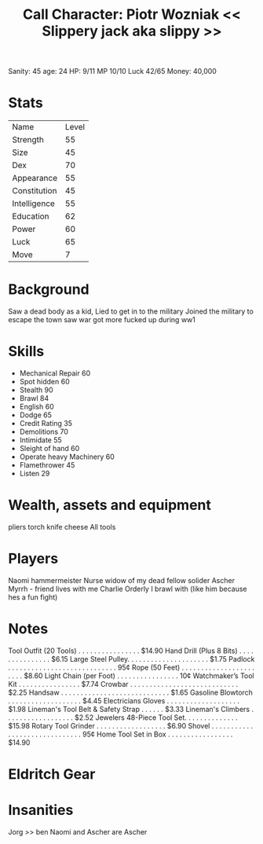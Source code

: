 #+TITLE: Call Character: Piotr Wozniak << Slippery jack aka slippy >>
Sanity: 45
age: 24
HP: 9/11
MP 10/10
Luck 42/65 
Money: 40,000
* Stats
| Name         | Level |
| Strength     |    55 |
| Size         |    45 |
| Dex          |    70 |
| Appearance   |    55 |
| Constitution |    45 |
| Intelligence |    55 |
| Education    |    62 |
| Power        |    60 |
| Luck         |    65 |
| Move         |     7 |


* Background
    Saw a dead body as a kid, Lied to get in to the military Joined the military to escape the town saw war got more fucked up during ww1

* Skills

- Mechanical Repair 60
- Spot hidden 60 
- Stealth 90 
- Brawl 84
- English 60
- Dodge 65
- Credit Rating 35
- Demolitions 70
- Intimidate 55
- Sleight of hand 60
- Operate heavy Machinery 60
- Flamethrower 45
- Listen 29 


* Wealth, assets and equipment
pliers
torch
knife
cheese
All tools

* Players
Naomi hammermeister Nurse widow of my dead fellow solider
Ascher Myrrh - friend lives with me
Charlie Orderly I brawl with (like him because hes a fun fight)
* Notes
Tool Outfit (20 Tools) . . . . . . . . . . . . . . . . $14.90
Hand Drill (Plus 8 Bits) . . . . . . . . . . . . . . . $6.15
Large Steel Pulley. . . . . . . . . . . . . . . . . . . . . $1.75
Padlock . . . . . . . . . . . . . . . . . . . . . . . . . . . . 95¢
Rope (50 Feet) . . . . . . . . . . . . . . . . . . . . . . . $8.60
Light Chain (per Foot) . . . . . . . . . . . . . . . . 10¢
Watchmaker’s Tool Kit . . . . . . . . . . . . . . . . $7.74
Crowbar . . . . . . . . . . . . . . . . . . . . . . . . . . . . $2.25
Handsaw . . . . . . . . . . . . . . . . . . . . . . . . . . . . $1.65
Gasoline Blowtorch . . . . . . . . . . . . . . . . . . . $4.45
Electricians Gloves . . . . . . . . . . . . . . . . . . . $1.98
Lineman's Tool Belt & Safety Strap . . . . . . $3.33
Lineman's Climbers . . . . . . . . . . . . . . . . . . $2.52
Jewelers 48-Piece Tool Set. . . . . . . . . . . . . . $15.98
Rotary Tool Grinder . . . . . . . . . . . . . . . . . . $6.90
Shovel . . . . . . . . . . . . . . . . . . . . . . . . . . . . . . 95¢
Home Tool Set in Box . . . . . . . . . . . . . . . . . $14.90

* Eldritch Gear
* Insanities
    Jorg >> ben
    Naomi and Ascher are Ascher